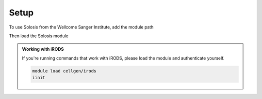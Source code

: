 .. _installation:

Setup
=====

To use Solosis from the Wellcome Sanger Institute, add the module path

.. code-block:: shell
   :caption: Input

   module use append /software/cellgen/team298/shared/modulefiles

Then load the Solosis module

.. code-block:: shell
   :caption: Input

   module load solosis

.. admonition:: Working with iRODS

   If you're running commands that work with iRODS, please load the module and authenticate yourself.

   .. code-block:: shell

      module load cellgen/irods
      iinit 
